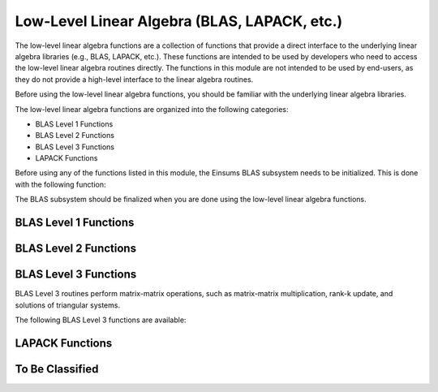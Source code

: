 ..
    ----------------------------------------------------------------------------------------------
     Copyright (c) The Einsums Developers. All rights reserved.
     Licensed under the MIT License. See LICENSE.txt in the project root for license information.
    ----------------------------------------------------------------------------------------------

.. _function.low_level.linear_algebra:

Low-Level Linear Algebra (BLAS, LAPACK, etc.)
=============================================

.. sectionauthor:: Justin M. Turney

The low-level linear algebra functions are a collection of functions that provide a direct interface to the underlying
linear algebra libraries (e.g., BLAS, LAPACK, etc.). These functions are intended to be used by developers who need to
access the low-level linear algebra routines directly. The functions in this module are not intended to be used by
end-users, as they do not provide a high-level interface to the linear algebra routines.

Before using the low-level linear algebra functions, you should be familiar with the underlying linear algebra libraries.

The low-level linear algebra functions are organized into the following categories:

* BLAS Level 1 Functions
* BLAS Level 2 Functions
* BLAS Level 3 Functions
* LAPACK Functions

Before using any of the functions listed in this module, the Einsums BLAS subsystem needs to be initialized.
This is done with the following function:

.. doxygenfunction:: einsums::blas::initialize

The BLAS subsystem should be finalized when you are done using the low-level linear algebra functions.

.. doxygenfunction:: einsums::blas::finalize

BLAS Level 1 Functions
----------------------

BLAS Level 2 Functions
----------------------

BLAS Level 3 Functions
----------------------

BLAS Level 3 routines perform matrix-matrix operations, such as matrix-matrix multiplication, rank-k update, and
solutions of triangular systems.

The following BLAS Level 3 functions are available:

.. doxygenfunction:: einsums::blas::gemm

LAPACK Functions
----------------

To Be Classified
----------------
